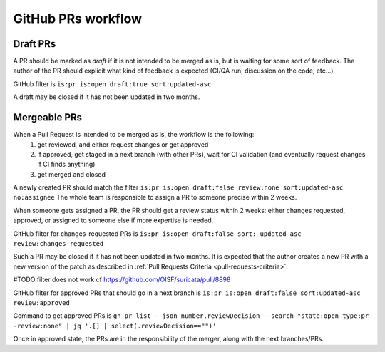 GitHub PRs workflow
===================

Draft PRs
~~~~~~~~~

A PR should be marked as `draft` if it is not intended to be merged as is,
but is waiting for some sort of feedback.
The author of the PR should explicit what kind of feedback is expected (CI/QA
run, discussion on the code, etc...)

GitHub filter is ``is:pr is:open draft:true sort:updated-asc``

A draft may be closed if it has not been updated in two months.

Mergeable PRs
~~~~~~~~~~~~~

When a Pull Request is intended to be merged as is, the workflow is the following:
 1. get reviewed, and either request changes or get approved
 2. if approved, get staged in a next branch (with other PRs), wait for CI validation
    (and eventually request changes if CI finds anything)
 3. get merged and closed

A newly created PR should match the filter
``is:pr is:open draft:false review:none sort:updated-asc no:assignee``
The whole team is responsible to assign a PR to someone precise within 2 weeks.

When someone gets assigned a PR, the PR should get a review status within 2 weeks:
either changes requested, approved, or assigned to someone else if more expertise is needed.

GitHub filter for changes-requested PRs is ``is:pr is:open draft:false sort:
updated-asc review:changes-requested``

Such a PR may be closed if it has not been updated in two months.
It is expected that the author creates a new PR with a new version of the patch
as described in :ref:`Pull Requests Criteria <pull-requests-criteria>`.

#TODO filter does not work cf https://github.com/OISF/suricata/pull/8898

GitHub filter for approved PRs that should go in a next branch is ``is:pr is:open draft:false sort:updated-asc review:approved``

Command to get approved PRs is ``gh pr list --json number,reviewDecision --search "state:open type:pr -review:none" | jq '.[] | select(.reviewDecision=="")'``

Once in approved state, the PRs are in the responsibility of the merger, along
with the next branches/PRs.
